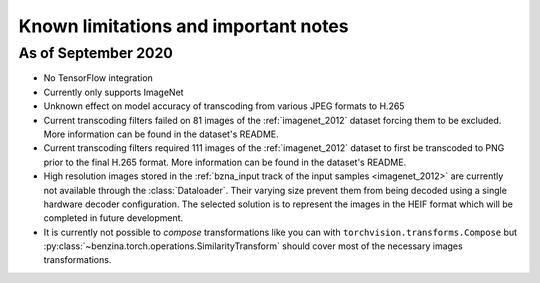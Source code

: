 =====================================
Known limitations and important notes
=====================================


As of September 2020
====================

* No TensorFlow integration
* Currently only supports ImageNet
* Unknown effect on model accuracy of transcoding from various JPEG formats to
  H.265
* Current transcoding filters failed on 81 images of the :ref:`imagenet_2012`
  dataset forcing them to be excluded. More information can be found in the
  dataset's README.
* Current transcoding filters required 111 images of the :ref:`imagenet_2012`
  dataset to first be transcoded to PNG prior to the final H.265 format. More
  information can be found in the dataset's README.
* High resolution images stored in the
  :ref:`bzna_input track of the input samples <imagenet_2012>` are currently
  not available through the :class:`Dataloader`. Their varying size prevent
  them from being decoded using a single hardware decoder configuration. The
  selected solution is to represent the images in the HEIF format which will be
  completed in future development.
* It is currently not possible to *compose* transformations like you can with
  ``torchvision.transforms.Compose`` but
  :py:class:`~benzina.torch.operations.SimilarityTransform` should cover most
  of the necessary images transformations.
